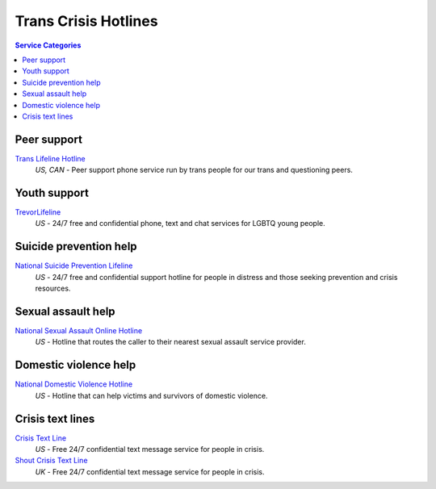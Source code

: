Trans Crisis Hotlines  
=====================

.. contents:: Service Categories

Peer support
-------------

`Trans Lifeline Hotline`_
  :emphasis:`US, CAN`
  - Peer support phone service run by trans people for our trans and questioning peers.

Youth support
-------------

`TrevorLifeline`_
  :emphasis:`US`
  - 24/7 free and confidential phone, text and chat services for LGBTQ young people.

Suicide prevention help
-----------------------

`National Suicide Prevention Lifeline`_
  :emphasis:`US`
  - 24/7 free and confidential support hotline for people in distress and those seeking prevention and crisis resources.

Sexual assault help
-------------------

`National Sexual Assault Online Hotline`_
  :emphasis:`US`
  - Hotline that routes the caller to their nearest sexual assault service provider.

Domestic violence help
----------------------

`National Domestic Violence Hotline`_
  :emphasis:`US`
  - Hotline that can help victims and survivors of domestic violence.

Crisis text lines
-----------------

`Crisis Text Line`_
  :emphasis:`US`
  - Free 24/7 confidential text message service for people in crisis.

`Shout Crisis Text Line`_
  :emphasis:`UK`
  - Free 24/7 confidential text message service for people in crisis.

.. _`Trans Lifeline Hotline`: https://www.translifeline.org/hotline
.. _`TrevorLifeline`: https://www.thetrevorproject.org/get-help-now/

.. _`National Suicide Prevention Lifeline`: http://suicidepreventionlifeline.org/talk-to-someone-now/

.. _`National Sexual Assault Online Hotline`: https://hotline.rainn.org/

.. _`National Domestic Violence Hotline`: https://www.thehotline.org/help/

.. _`Crisis Text Line`: https://www.crisistextline.org/texting-in
.. _`Shout Crisis Text Line`: https://www.giveusashout.org/get-help/
